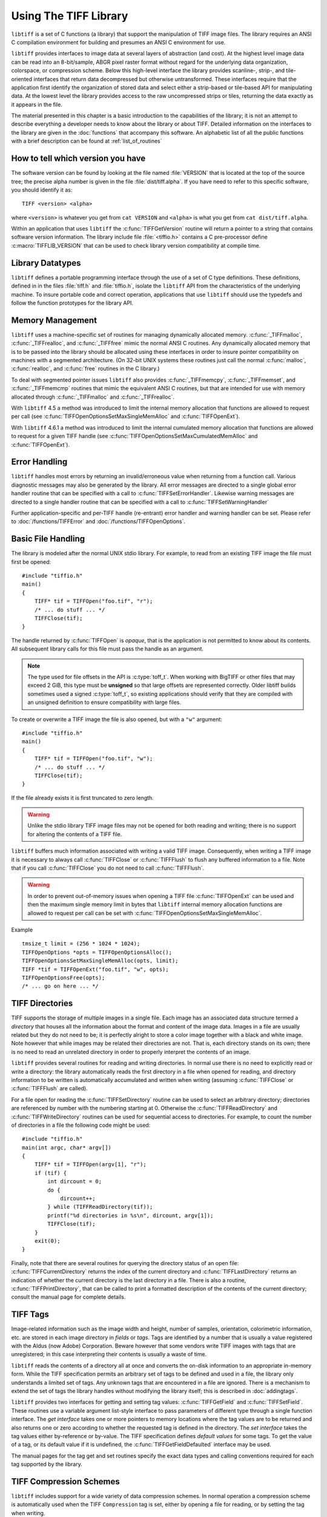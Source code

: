 Using The TIFF Library
======================

.. image:: images/cat.gif
    :width: 113
    :alt: cat

``libtiff`` is a set of C functions (a library) that support
the manipulation of TIFF image files.
The library requires an ANSI C compilation environment for building
and presumes an ANSI C environment for use.

``libtiff``
provides interfaces to image data at several layers of abstraction (and cost).
At the highest level image data can be read into an 8-bit/sample,
ABGR pixel raster format without regard for the underlying data organization,
colorspace, or compression scheme.  Below this high-level interface
the library provides scanline-, strip-, and tile-oriented interfaces that
return data decompressed but otherwise untransformed.  These interfaces
require that the application first identify the organization of stored
data and select either a strip-based or tile-based API for manipulating
data.  At the lowest level the library
provides access to the raw uncompressed strips or tiles,
returning the data exactly as it appears in the file.

The material presented in this chapter is a basic introduction
to the capabilities of the library; it is not an attempt to describe
everything a developer needs to know about the library or about TIFF.
Detailed information on the interfaces to the library are given in
the :doc:`functions` that accompany this software.
An alphabetic list of all the public functions with a brief description can be found at :ref:`list_of_routines`

How to tell which version you have
----------------------------------

The software version can be found by looking at the file named
:file:`VERSION`
that is located at the top of the source tree; the precise alpha number
is given in the file :file:`dist/tiff.alpha`.
If you have need to refer to this
specific software, you should identify it as:

::

    TIFF <version> <alpha>

where ``<version>`` is whatever you get from
``cat VERSION`` and ``<alpha>`` is
what you get from ``cat dist/tiff.alpha``.

Within an application that uses ``libtiff`` the :c:func:`TIFFGetVersion`
routine will return a pointer to a string that contains software version
information.
The library include file :file:`<tiffio.h>` contains a C pre-processor
define :c:macro:`TIFFLIB_VERSION` that can be used to check library
version compatibility at compile time.

Library Datatypes
-----------------

``libtiff`` defines a portable programming interface through the
use of a set of C type definitions.
These definitions, defined in in the files :file:`tiff.h` and
:file:`tiffio.h`,
isolate the ``libtiff`` API from the characteristics
of the underlying machine.
To insure portable code and correct operation, applications that use
``libtiff`` should use the typedefs and follow the function
prototypes for the library API.

Memory Management
-----------------

``libtiff`` uses a machine-specific set of routines for managing
dynamically allocated memory.
:c:func:`_TIFFmalloc`, :c:func:`_TIFFrealloc`, and :c:func:`_TIFFfree`
mimic the normal ANSI C routines.
Any dynamically allocated memory that is to be passed into the library
should be allocated using these interfaces in order to insure pointer
compatibility on machines with a segmented architecture.
(On 32-bit UNIX systems these routines just call the normal :c:func:`malloc`,
:c:func:`realloc`, and :c:func:`free` routines in the C library.)

To deal with segmented pointer issues ``libtiff`` also provides
:c:func:`_TIFFmemcpy`, :c:func:`_TIFFmemset`, and :c:func:`_TIFFmemcmp`
routines that mimic the equivalent ANSI C routines, but that are
intended for use with memory allocated through :c:func:`_TIFFmalloc`
and :c:func:`_TIFFrealloc`.

With ``libtiff`` 4.5 a method was introduced to limit the internal
memory allocation that functions are allowed to request per call
(see  :c:func:`TIFFOpenOptionsSetMaxSingleMemAlloc` and :c:func:`TIFFOpenExt`).

With ``libtiff`` 4.6.1 a method was introduced to limit the internal
cumulated memory allocation that functions are allowed to request for a given
TIFF handle
(see  :c:func:`TIFFOpenOptionsSetMaxCumulatedMemAlloc` and :c:func:`TIFFOpenExt`).

Error Handling
--------------

``libtiff`` handles most errors by returning an invalid/erroneous
value when returning from a function call.
Various diagnostic messages may also be generated by the library.
All error messages are directed to a single global error handler
routine that can be specified with a call to :c:func:`TIFFSetErrorHandler`.
Likewise warning messages are directed to a single handler routine
that can be specified with a call to :c:func:`TIFFSetWarningHandler`

Further application-specific and per-TIFF handle (re-entrant) error handler
and warning handler can be set. Please refer to :doc:`/functions/TIFFError`
and :doc:`/functions/TIFFOpenOptions`.

Basic File Handling
-------------------

The library is modeled after the normal UNIX stdio library.
For example, to read from an existing TIFF image the
file must first be opened:

.. highlight:: c

::

    #include "tiffio.h"
    main()
    {
        TIFF* tif = TIFFOpen("foo.tif", "r");
        /* ... do stuff ... */
        TIFFClose(tif);
    }

The handle returned by :c:func:`TIFFOpen` is *opaque*, that is
the application is not permitted to know about its contents.
All subsequent library calls for this file must pass the handle
as an argument.

.. note::

   The type used for file offsets in the API is :c:type:`toff_t`.  When
   working with BigTIFF or other files that may exceed 2 GiB, this type must
   be **unsigned** so that large offsets are represented correctly.  Older
   libtiff builds sometimes used a signed :c:type:`toff_t`, so existing
   applications should verify that they are compiled with an unsigned
   definition to ensure compatibility with large files.

To create or overwrite a TIFF image the file is also opened, but with
a ``"w"`` argument:

::

    #include "tiffio.h"
    main()
    {
        TIFF* tif = TIFFOpen("foo.tif", "w");
        /* ... do stuff ... */
        TIFFClose(tif);
    }

If the file already exists it is first truncated to zero length.

.. warning::

    Unlike the stdio library TIFF image files may not be
    opened for both reading and writing;
    there is no support for altering the contents of a TIFF file.

``libtiff`` buffers much information associated with writing a
valid TIFF image.  Consequently, when writing a TIFF image it is necessary
to always call :c:func:`TIFFClose` or :c:func:`TIFFFlush` to flush any
buffered information to a file.  Note that if you call :c:func:`TIFFClose`
you do not need to call :c:func:`TIFFFlush`.

.. warning::

    In order to prevent out-of-memory issues when opening a TIFF file
    :c:func:`TIFFOpenExt` can be used and then the maximum single memory
    limit in bytes that ``libtiff`` internal memory allocation functions
    are allowed to request per call can be set with
    :c:func:`TIFFOpenOptionsSetMaxSingleMemAlloc`.

Example

::

    tmsize_t limit = (256 * 1024 * 1024);
    TIFFOpenOptions *opts = TIFFOpenOptionsAlloc();
    TIFFOpenOptionsSetMaxSingleMemAlloc(opts, limit);
    TIFF *tif = TIFFOpenExt("foo.tif", "w", opts);
    TIFFOpenOptionsFree(opts);
    /* ... go on here ... */

TIFF Directories
----------------

TIFF supports the storage of multiple images in a single file.
Each image has an associated data structure termed a *directory*
that houses all the information about the format and content of the
image data.
Images in a file are usually related but they do not need to be; it
is perfectly alright to store a color image together with a black and
white image.
Note however that while images may be related their directories are
not.
That is, each directory stands on its own; there is no need to read
an unrelated directory in order to properly interpret the contents
of an image.

``libtiff`` provides several routines for reading and writing
directories.  In normal use there is no need to explicitly
read or write a directory: the library automatically reads the first
directory in a file when opened for reading, and directory information
to be written is automatically accumulated and written when writing
(assuming :c:func:`TIFFClose` or :c:func:`TIFFFlush` are called).

For a file open for reading the :c:func:`TIFFSetDirectory` routine can
be used to select an arbitrary directory; directories are referenced by
number with the numbering starting at 0.  Otherwise the
:c:func:`TIFFReadDirectory` and :c:func:`TIFFWriteDirectory` routines can
be used for sequential access to directories.
For example, to count the number of directories in a file the following
code might be used:

::

    #include "tiffio.h"
    main(int argc, char* argv[])
    {
        TIFF* tif = TIFFOpen(argv[1], "r");
        if (tif) {
            int dircount = 0;
            do {
                dircount++;
            } while (TIFFReadDirectory(tif));
            printf("%d directories in %s\n", dircount, argv[1]);
            TIFFClose(tif);
        }
        exit(0);
    }
    

Finally, note that there are several routines for querying the
directory status of an open file:
:c:func:`TIFFCurrentDirectory` returns the index of the current
directory and
:c:func:`TIFFLastDirectory` returns an indication of whether the
current directory is the last directory in a file.
There is also a routine, :c:func:`TIFFPrintDirectory`, that can
be called to print a formatted description of the contents of
the current directory; consult the manual page for complete details.

TIFF Tags
---------

Image-related information such as the image width and height, number
of samples, orientation, colorimetric information, etc.
are stored in each image
directory in *fields* or *tags*.
Tags are identified by a number that is usually a value registered
with the Aldus (now Adobe) Corporation.
Beware however that some vendors write
TIFF images with tags that are unregistered; in this case interpreting
their contents is usually a waste of time.

``libtiff`` reads the contents of a directory all at once
and converts the on-disk information to an appropriate in-memory
form.  While the TIFF specification permits an arbitrary set of
tags to be defined and used in a file, the library only understands
a limited set of tags.
Any unknown tags that are encountered in a file are ignored.
There is a mechanism to extend the set of tags the library handles
without modifying the library itself;
this is described in :doc:`addingtags`.

``libtiff`` provides two interfaces for getting and setting tag
values: :c:func:`TIFFGetField` and :c:func:`TIFFSetField`.
These routines use a variable argument list-style interface to pass
parameters of different type through a single function interface.
The *get interface* takes one or more pointers to memory locations
where the tag values are to be returned and also returns one or
zero according to whether the requested tag is defined in the directory.
The *set interface* takes the tag values either by-reference or
by-value.
The TIFF specification defines
*default values* for some tags.
To get the value of a tag, or its default value if it is undefined,
the :c:func:`TIFFGetFieldDefaulted` interface may be used.

The manual pages for the tag get and set routines specify the exact data types
and calling conventions required for each tag supported by the library.

TIFF Compression Schemes
------------------------

``libtiff`` includes support for a wide variety of
data compression schemes.
In normal operation a compression scheme is automatically used when
the TIFF ``Compression`` tag is set, either by opening a file
for reading, or by setting the tag when writing.

Compression schemes are implemented by software modules termed *codecs*
that implement decoder and encoder routines that hook into the
core library i/o support.
Codecs other than those bundled with the library can be registered
for use with the :c:func:`TIFFRegisterCODEC` routine.
This interface can also be used to override the core-library
implementation for a compression scheme.

Byte Order
----------

The TIFF specification says, and has always said, that
*a correct TIFF
reader must handle images in big-endian and little-endian byte order*.
``libtiff`` conforms in this respect.
Consequently there is no means to force a specific
byte order for the data written to a TIFF image file (data is
written in the native order of the host CPU unless appending to
an existing file, in which case it is written in the byte order
specified in the file).

Data Placement
--------------

The TIFF specification requires that all information except an
8-byte header can be placed anywhere in a file.
In particular, it is perfectly legitimate for directory information
to be written after the image data itself.
Consequently TIFF is inherently not suitable for passing through a
stream-oriented mechanism such as UNIX pipes.
Software that require that data be organized in a file in a particular
order (e.g. directory information before image data) does not
correctly support TIFF.
``libtiff`` provides no mechanism for controlling the placement
of data in a file; image data is typically written before directory
information.

TIFFRGBAImage Support
---------------------

``libtiff`` provides a high-level interface for reading image
data from a TIFF file.  This interface handles the details of
data organization and format for a wide variety of TIFF files;
at least the large majority of those files that one would normally
encounter.  Image data is, by default, returned as ABGR
pixels packed into 32-bit words (8 bits per sample).  Rectangular
rasters can be read or data can be intercepted at an intermediate
level and packed into memory in a format more suitable to the
application.
The library handles all the details of the format of data stored on
disk and, in most cases, if any colorspace conversions are required:
bilevel to RGB, greyscale to RGB, CMYK to RGB, YCbCr to RGB, 16-bit
samples to 8-bit samples, associated/unassociated alpha, etc.

There are two ways to read image data using this interface.  If
all the data is to be stored in memory and manipulated at once,
then the routine :c:func:`TIFFReadRGBAImage` can be used:

::

    #include "tiffio.h"
    main(int argc, char* argv[])
    {
        TIFF* tif = TIFFOpen(argv[1], "r");
        if (tif) {
            uint32_t w, h;
            size_t npixels;
            uint32_t* raster;
            
            TIFFGetField(tif, TIFFTAG_IMAGEWIDTH, &w);
            TIFFGetField(tif, TIFFTAG_IMAGELENGTH, &h);
            npixels = w * h;
            raster = (uint32_t*) _TIFFmalloc(npixels * sizeof (uint32_t));
            if (raster != NULL) {
                if (TIFFReadRGBAImage(tif, w, h, raster, 0)) {
                    ...process raster data...
                }
                _TIFFfree(raster);
            }
            TIFFClose(tif);
        }
        exit(0);
    }

Note above that :c:func:`_TIFFmalloc` is used to allocate memory for
the raster passed to :c:func:`TIFFReadRGBAImage`; this is important
to insure the "appropriate type of memory" is passed on machines
with segmented architectures.

Alternatively, :c:func:`TIFFReadRGBAImage` can be replaced with a
more low-level interface that permits an application to have more
control over this reading procedure.  The equivalent to the above
is:

::

    #include "tiffio.h"
    main(int argc, char* argv[])
    {
        TIFF* tif = TIFFOpen(argv[1], "r");
        if (tif) {
            TIFFRGBAImage img;
            char emsg[1024];
            
            if (TIFFRGBAImageBegin(&img, tif, 0, emsg)) {
                size_t npixels;
                uint32_t* raster;
                
                npixels = img.width * img.height;
                raster = (uint32_t*) _TIFFmalloc(npixels * sizeof (uint32_t));
                if (raster != NULL) {
                    if (TIFFRGBAImageGet(&img, raster, img.width, img.height)) {
                        ...process raster data...
                    }
                    _TIFFfree(raster);
                }
                TIFFRGBAImageEnd(&img);
            } else
                TIFFError(argv[1], emsg);
            TIFFClose(tif);
        }
        exit(0);
    }

However this usage does not take advantage of the more fine-grained
control that's possible.  That is, by using this interface it is
possible to:

* repeatedly fetch (and manipulate) an image without opening
  and closing the file
* interpose a method for packing raster pixel data according to
  application-specific needs (or write the data at all)
* interpose methods that handle TIFF formats that are not already
  handled by the core library

The first item means that, for example, image viewers that want to
handle multiple files can cache decoding information in order to
speedup the work required to display a TIFF image.

The second item is the main reason for this interface.  By interposing
a "put method" (the routine that is called to pack pixel data in
the raster) it is possible share the core logic that understands how
to deal with TIFF while packing the resultant pixels in a format that
is optimized for the application.  This alternate format might be very
different than the 8-bit per sample ABGR format the library writes by
default.  For example, if the application is going to display the image
on an 8-bit colormap display the put routine might take the data and
convert it on-the-fly to the best colormap indices for display.

The last item permits an application to extend the library
without modifying the core code.
By overriding the code provided an application might add support
for some esoteric flavor of TIFF that it needs, or it might
substitute a packing routine that is able to do optimizations
using application/environment-specific information.

The TIFF image viewer found in :file:`tools/sgigt.c` is an example
of an application that makes use of the :c:func:`TIFFRGBAImage`
support.

Scanline-based Image I/O
------------------------

The simplest interface provided by ``libtiff`` is a
scanline-oriented interface that can be used to read TIFF
images that have their image data organized in strips
(trying to use this interface to read data written in tiles
will produce errors.)
A scanline is a one pixel high row of image data whose width
is the width of the image.
Data is returned packed if the image data is stored with samples
packed together, or as arrays of separate samples if the data
is stored with samples separated.
The major limitation of the scanline-oriented interface, other
than the need to first identify an existing file as having a
suitable organization, is that random access to individual
scanlines can only be provided when data is not stored in a
compressed format, or when the number of rows in a strip
of image data is set to one (``RowsPerStrip`` is one).

Two routines are provided for scanline-based i/o:
:c:func:`TIFFReadScanline`
and
:c:func:`TIFFWriteScanline`.
For example, to read the contents of a file that
is assumed to be organized in strips, the following might be used:

::

    #include "tiffio.h"
    main()
    {
        TIFF* tif = TIFFOpen("myfile.tif", "r");
        if (tif) {
            uint32_t imagelength;
            void *buf;
            uint32_t row;
            
            TIFFGetField(tif, TIFFTAG_IMAGELENGTH, &imagelength);
            buf = _TIFFmalloc(TIFFScanlineSize(tif));
            for (row = 0; row < imagelength; row++)
                TIFFReadScanline(tif, buf, row, 0);
            _TIFFfree(buf);
            TIFFClose(tif);
        }
    }

:c:func:`TIFFScanlineSize` returns the number of bytes in
a decoded scanline, as returned by :c:func:`TIFFReadScanline`.
Note however that if the file had been create with samples
written in separate planes, then the above code would only
read data that contained the first sample of each pixel;
to handle either case one might use the following instead:

::

    #include "tiffio.h"
    main()
    {
        TIFF* tif = TIFFOpen("myfile.tif", "r");
        if (tif) {
            uint32_t imagelength;
            void *buf;
            uint32_t row;
            
            TIFFGetField(tif, TIFFTAG_IMAGELENGTH, &imagelength);
            TIFFGetField(tif, TIFFTAG_PLANARCONFIG, &config);
            buf = _TIFFmalloc(TIFFScanlineSize(tif));
            if (config == PLANARCONFIG_CONTIG) {
                for (row = 0; row < imagelength; row++)
                    TIFFReadScanline(tif, buf, row, 0);
            } else if (config == PLANARCONFIG_SEPARATE) {
                uint16_t s, nsamples;
                
                TIFFGetField(tif, TIFFTAG_SAMPLESPERPIXEL, &nsamples);
                for (s = 0; s < nsamples; s++)
                    for (row = 0; row < imagelength; row++)
                        TIFFReadScanline(tif, buf, row, s);
            }
            _TIFFfree(buf);
            TIFFClose(tif);
        }
    }

Beware however that if the following code were used instead to
read data in the case ``PLANARCONFIG_SEPARATE``,...

::

            for (row = 0; row < imagelength; row++)
                for (s = 0; s < nsamples; s++)
                    TIFFReadScanline(tif, buf, row, s);

...then problems would arise if ``RowsPerStrip`` was not one
because the order in which scanlines are requested would require
random access to data within strips (something that is not supported
by the library when strips are compressed).

Strip-oriented Image I/O
------------------------

The strip-oriented interfaces provided by the library provide
access to entire strips of data.  Unlike the scanline-oriented
calls, data can be read or written compressed or uncompressed.
Accessing data at a strip (or tile) level is often desirable
because there are no complications with regard to random access
to data within strips.

A simple example of reading an image by strips is:

::

    #include "tiffio.h"
    main()
    {
        TIFF* tif = TIFFOpen("myfile.tif", "r");
        if (tif) {
            void *buf;
            uint32_t strip;
            
            buf = _TIFFmalloc(TIFFStripSize(tif));
            for (strip = 0; strip < TIFFNumberOfStrips(tif); strip++)
                TIFFReadEncodedStrip(tif, strip, buf, (tmsize_t) -1);
            _TIFFfree(buf);
            TIFFClose(tif);
        }
    }

Notice how a strip size of ``-1`` is used; :c:func:`TIFFReadEncodedStrip`
will calculate the appropriate size in this case.

The above code reads strips in the order in which the
data is physically stored in the file.  If multiple samples
are present and data is stored with ``PLANARCONFIG_SEPARATE``
then all the strips of data holding the first sample will be
read, followed by strips for the second sample, etc.

Finally, note that the last strip of data in an image may have fewer
rows in it than specified by the ``RowsPerStrip`` tag.  A
reader should not assume that each decoded strip contains a full
set of rows in it.

The following is an example of how to read raw strips of data from
a file:

::

    #include "tiffio.h"
    main()
    {
        TIFF* tif = TIFFOpen("myfile.tif", "r");
        if (tif) {
            void *buf;
            uint32_t strip;
            uint32_t *bc;
            uint32_t stripsize;
            
            TIFFGetField(tif, TIFFTAG_STRIPBYTECOUNTS, &bc);
            stripsize = bc[0];
            buf = _TIFFmalloc(stripsize);
            for (strip = 0; strip < TIFFNumberOfStrips(tif); strip++) {
                if (bc[strip] > stripsize) {
                    buf = _TIFFrealloc(buf, bc[strip]);
                    stripsize = bc[strip];
                }
                TIFFReadRawStrip(tif, strip, buf, bc[strip]);
            }
            _TIFFfree(buf);
            TIFFClose(tif);
        }
    }

As above the strips are read in the order in which they are
physically stored in the file; this may be different from the
logical ordering expected by an application.

Tile-oriented Image I/O
-----------------------

Tiles of data may be read and written in a manner similar to strips.
With this interface, an image is
broken up into a set of rectangular areas that may have dimensions
less than the image width and height.  All the tiles
in an image have the same size, and the tile width and length must each
be a multiple of 16 pixels.  Tiles are ordered left-to-right and
top-to-bottom in an image.  As for scanlines, samples can be packed
contiguously or separately.  When separated, all the tiles for a sample
are colocated in the file.  That is, all the tiles for sample 0 appear
before the tiles for sample 1, etc.

Tiles and strips may also be extended in a z dimension to form
volumes.  Data volumes are organized as "slices".  That is, all the
data for a slice is colocated.  Volumes whose data is organized in
tiles can also have a tile depth so that data can be organized in
cubes.

There are actually two interfaces for tiles.
One interface is similar to scanlines,  to read a tiled image,
code of the following sort might be used:

::

    main()
    {
        TIFF* tif = TIFFOpen("myfile.tif", "r");
        if (tif) {
            uint32_t imageWidth, imageLength;
            uint32_t tileWidth, tileLength;
            uint32_t x, y;
            void *buf;
            
            TIFFGetField(tif, TIFFTAG_IMAGEWIDTH, &imageWidth);
            TIFFGetField(tif, TIFFTAG_IMAGELENGTH, &imageLength);
            TIFFGetField(tif, TIFFTAG_TILEWIDTH, &tileWidth);
            TIFFGetField(tif, TIFFTAG_TILELENGTH, &tileLength);
            buf = _TIFFmalloc(TIFFTileSize(tif));
            for (y = 0; y < imagelength; y += tilelength)
                for (x = 0; x < imagewidth; x += tilewidth)
                    TIFFReadTile(tif, buf, x, y, 0);
            _TIFFfree(buf);
            TIFFClose(tif);
        }
    }

(once again, we assume samples are packed contiguously.)

Alternatively a direct interface to the low-level data is provided
à la strips.  Tiles can be read with
:c:func:`TIFFReadEncodedTile` or :c:func:`TIFFReadRawTile`,
and written with :c:func:`TIFFWriteEncodedTile` or
:c:func:`TIFFWriteRawTile`. For example, to read all the tiles in an image:

::

    #include "tiffio.h"
    main()
    {
        TIFF* tif = TIFFOpen("myfile.tif", "r");
        if (tif) {
            void *buf;
            uint32_t tile;

            buf = _TIFFmalloc(TIFFTileSize(tif));
            for (tile = 0; tile < TIFFNumberOfTiles(tif); tile++)
                TIFFReadEncodedTile(tif, tile, buf, (tmsize_t) -1);
            _TIFFfree(buf);
            TIFFClose(tif);
        }
    }

Re-entrancy and Thread Safety
-----------------------------

``Libtiff`` contains no static state except for the registered error /
warning handler.
All data for an opened TIFF file is encapsulated via the TIFF handle
returned by :c:func:`TIFFOpen`. Only the error handlers
:c:func:`TIFFError` and :c:func:`TIFFErrorExt`, 
(as well as :c:func:`TIFFWarning` and :c:func:`TIFFWarningExt`)
use TIFF handle independent, common error handler functions.

:c:func:`TIFFErrorHandlerExtR` and :c:func:`TIFFWarningHandlerExtR`
(introduced in ``libtiff`` 4.5) offer the option of registering
a separate error handler for each TIFF handle.
This error handler is called via the TIFF handle and is therefore
re-entrant, which means that it is naturally thread-safe.

These handlers can already be set before opening a TIFF file using the
:c:func:`TIFFOpenOptionsSetErrorHandlerExtR` and
:c:func:`TIFFOpenOptionsSetWarningHandlerExtR` functions, respectively.

This allows multiple TIFF files to be processed simultaneously
with multiple threads, with each thread having its own TIFF file.
It is not possible (safe) to edit a single TIFF file with multiple
threads at the same time.

Multi Page / Multi Image TIFF
-----------------------------

TIFF images can contain more than one image or page and each image can
have sub-images. Furthermore, additional information about an image
can be put into *custom* TIFF directories, such as EXIF or GPS.
Writing TIFF files with more than one directory (IFD) is not easy
because some side effects need to be known.
How to read and write multi page TIFF files using ``libtiff`` is explained
in :doc:`/multi_page`.
For custom directories refer to :doc:`/functions/TIFFCustomDirectory`.
 

Other Stuff
-----------

Some other stuff will almost certainly go here...
